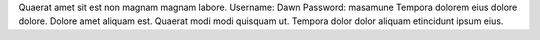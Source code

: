 Quaerat amet sit est non magnam magnam labore.
Username: Dawn
Password: masamune
Tempora dolorem eius dolore dolore.
Dolore amet aliquam est.
Quaerat modi modi quisquam ut.
Tempora dolor dolor aliquam etincidunt ipsum eius.
